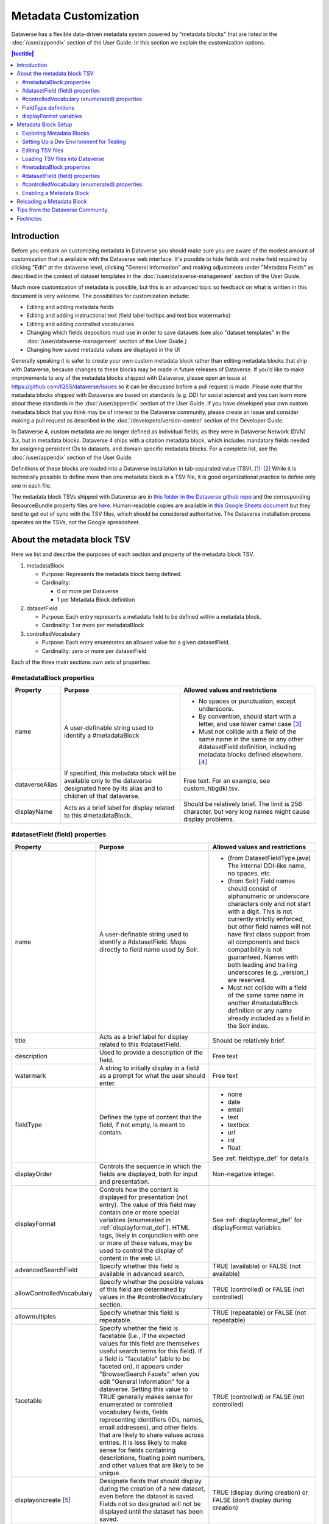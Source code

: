 Metadata Customization
======================

Dataverse has a flexible data-driven metadata system powered by "metadata blocks" that are listed in the :doc:`/user/appendix` section of the User Guide. In this section we explain the customization options.

.. contents:: |toctitle|
	:local:

.. _metadata_customization_introduction:

Introduction
------------

Before you embark on customizing metadata in Dataverse you should make sure you are aware of the modest amount of customization that is available with the Dataverse web interface. It's possible to hide fields and make field required by clicking "Edit" at the dataverse level, clicking "General Information" and making adjustments under "Metadata Fields" as described in the context of dataset templates in the :doc:`/user/dataverse-management` section of the User Guide.

Much more customization of metadata is possible, but this is an advanced topic so feedback on what is written in this document is very welcome. The possibilities for customization include:

-  Editing and adding metadata fields

-  Editing and adding instructional text (field label tooltips and text
   box watermarks)

-  Editing and adding controlled vocabularies

-  Changing which fields depositors must use in order to save datasets (see also "dataset templates" in the :doc:`/user/dataverse-management` section of the User Guide.)

-  Changing how saved metadata values are displayed in the UI

Generally speaking it is safer to create your own custom metadata block rather than editing metadata blocks that ship with Dataverse, because changes to these blocks may be made in future releases of Dataverse. If you'd like to make improvements to any of the metadata blocks shipped with Dataverse, please open an issue at https://github.com/IQSS/dataverse/issues so it can be discussed before a pull request is made. Please note that the metadata blocks shipped with Dataverse are based on standards (e.g. DDI for social science) and you can learn more about these standards in the :doc:`/user/appendix` section of the User Guide. If you have developed your own custom metadata block that you think may be of interest to the Dataverse community, please create an issue and consider making a pull request as described in the :doc:`/developers/version-control` section of the Developer Guide.

In Dataverse 4, custom metadata are no longer defined as individual
fields, as they were in Dataverse Network (DVN) 3.x, but in metadata blocks.
Dataverse 4 ships with a citation metadata block, which includes
mandatory fields needed for assigning persistent IDs to datasets, and
domain specific metadata blocks. For a complete list, see the
:doc:`/user/appendix` section of the User Guide.

Definitions of these blocks are loaded into a Dataverse installation in
tab-separated value (TSV). [1]_\ :sup:`,`\  [2]_ While it is technically
possible to define more than one metadata block in a TSV file, it is
good organizational practice to define only one in each file.

The metadata block TSVs shipped with Dataverse are in `this folder in
the Dataverse github
repo <https://github.com/IQSS/dataverse/tree/develop/scripts/api/data/metadatablocks>`__ and the corresponding ResourceBundle property files are `here <https://github.com/IQSS/dataverse/tree/develop/src/main/java>`__.
Human-readable copies are available in `this Google Sheets
document <https://docs.google.com/spreadsheets/d/13HP-jI_cwLDHBetn9UKTREPJ_F4iHdAvhjmlvmYdSSw/edit#gid=0>`__ but they tend to get out of sync with the TSV files, which should be considered authoritative. The Dataverse installation process operates on the TSVs, not the Google spreadsheet.

About the metadata block TSV
----------------------------

Here we list and describe the purposes of each section and property of
the metadata block TSV.

1. metadataBlock

   -  Purpose: Represents the metadata block being defined.

   -  Cardinality:

      -  0 or more per Dataverse

      -  1 per Metadata Block definition

2. datasetField

   -  Purpose: Each entry represents a metadata field to be defined
      within a metadata block.

   -  Cardinality: 1 or more per metadataBlock

3. controlledVocabulary

   -  Purpose: Each entry enumerates an allowed value for a given
      datasetField.

   -  Cardinality: zero or more per datasetField

Each of the three main sections own sets of properties:

#metadataBlock properties
~~~~~~~~~~~~~~~~~~~~~~~~~

+-----------------------+-----------------------+-----------------------+
| Property              | Purpose               | Allowed values and    |
|                       |                       | restrictions          |
+=======================+=======================+=======================+
| name                  | A user-definable      | - No spaces or        |
|                       | string used to        |   punctuation,        |
|                       | identify a            |   except underscore.  |
|                       | #metadataBlock        |                       |
|                       |                       | - By convention,      |
|                       |                       |   should start with   |
|                       |                       |   a letter, and use   |
|                       |                       |   lower camel         |
|                       |                       |   case [3]_           |
|                       |                       |                       |
|                       |                       | - Must not collide    |
|                       |                       |   with a field of     |
|                       |                       |   the same name in    |
|                       |                       |   the same or any     |
|                       |                       |   other               |
|                       |                       |   #datasetField       |
|                       |                       |   definition,         |
|                       |                       |   including metadata  |
|                       |                       |   blocks defined      |
|                       |                       |   elsewhere. [4]_     |
+-----------------------+-----------------------+-----------------------+
| dataverseAlias        | If specified, this    | Free text. For an     |
|                       | metadata block will   | example, see          |
|                       | be available only to  | custom_hbgdki.tsv.    |
|                       | the dataverse         |                       |
|                       | designated here by    |                       |
|                       | its alias and to      |                       |
|                       | children of that      |                       |
|                       | dataverse.            |                       |
+-----------------------+-----------------------+-----------------------+
| displayName           | Acts as a brief label | Should be relatively  |
|                       | for display related   | brief. The limit is   |
|                       | to this               | 256 character, but    |
|                       | #metadataBlock.       | very long names might |
|                       |                       | cause display         |
|                       |                       | problems.             |
+-----------------------+-----------------------+-----------------------+

#datasetField (field) properties
~~~~~~~~~~~~~~~~~~~~~~~~~~~~~~~~

+---------------------------+----------------------------+-------------------------------+
| Property                  | Purpose                    | Allowed values and            |
|                           |                            | restrictions                  |
+===========================+============================+===============================+
| name                      | A user-definable           | - (from                       |
|                           | string used to             |   DatasetFieldType.java)      |
|                           | identify a                 |   The internal                |
|                           | #datasetField. Maps        |   DDI-like name, no           |
|                           | directly to field          |   spaces, etc.                |
|                           | name used by Solr.         |                               |
|                           |                            | - (from Solr) Field           |
|                           |                            |   names should                |
|                           |                            |   consist of                  |
|                           |                            |   alphanumeric or             |
|                           |                            |   underscore                  |
|                           |                            |   characters only             |
|                           |                            |   and not start with          |
|                           |                            |   a digit. This is            |
|                           |                            |   not currently               |
|                           |                            |   strictly enforced,          |
|                           |                            |   but other field             |
|                           |                            |   names will not              |
|                           |                            |   have first class            |
|                           |                            |   support from all            |
|                           |                            |   components and              |
|                           |                            |   back compatibility          |
|                           |                            |   is not guaranteed.          |
|                           |                            |   Names with both             |
|                           |                            |   leading and                 |
|                           |                            |   trailing                    |
|                           |                            |   underscores (e.g.           |
|                           |                            |   \_version_) are             |
|                           |                            |   reserved.                   |
|                           |                            |                               |
|                           |                            | - Must not collide            |
|                           |                            |   with a field of             |
|                           |                            |   the same same name          |
|                           |                            |   in another                  |
|                           |                            |   #metadataBlock              |
|                           |                            |   definition or any           |
|                           |                            |   name already                |
|                           |                            |   included as a               |
|                           |                            |   field in the Solr           |
|                           |                            |   index.                      |
+---------------------------+----------------------------+-------------------------------+
| title                     | Acts as a brief label      | Should be relatively          |
|                           | for display related        | brief.                        |
|                           | to this                    |                               |
|                           | #datasetField.             |                               |
+---------------------------+----------------------------+-------------------------------+
| description               | Used to provide a          | Free text                     |
|                           | description of the         |                               |
|                           | field.                     |                               |
+---------------------------+----------------------------+-------------------------------+
| watermark                 | A string to initially      | Free text                     |
|                           | display in a field as      |                               |
|                           | a prompt for what the      |                               |
|                           | user should enter.         |                               |
+---------------------------+----------------------------+-------------------------------+
| fieldType                 | Defines the type of        | - none                        |
|                           | content that the           | - date                        |
|                           | field, if not empty,       | - email                       |
|                           | is meant to contain.       | - text                        |
|                           |                            | - textbox                     |
|                           |                            | - url                         |
|                           |                            | - int                         |
|                           |                            | - float                       |
|                           |                            |                               |
|                           |                            | See :ref:`fieldtype_def`      |
|                           |                            | for details                   |
+---------------------------+----------------------------+-------------------------------+
| displayOrder              | Controls the sequence      | Non-negative integer.         |
|                           | in which the fields        |                               |
|                           | are displayed, both        |                               |
|                           | for input and              |                               |
|                           | presentation.              |                               |
+---------------------------+----------------------------+-------------------------------+
| displayFormat             | Controls how the           | See :ref:`displayformat_def`  |
|                           | content is displayed       | for displayFormat variables   |
|                           | for presentation (not      |                               |
|                           | entry). The value of       |                               |
|                           | this field may             |                               |
|                           | contain one or more        |                               |
|                           | special variables          |                               |
|                           | (enumerated in             |                               |
|                           | :ref:`displayformat_def`). |                               |
|                           | HTML tags, likely in       |                               |
|                           | conjunction with one       |                               |
|                           | or more of these           |                               |
|                           | values, may be used        |                               |
|                           | to control the             |                               |
|                           | display of content in      |                               |
|                           | the web UI.                |                               |
+---------------------------+----------------------------+-------------------------------+
| advancedSearchField       | Specify whether this       | TRUE (available) or           |
|                           | field is available in      | FALSE (not available)         |
|                           | advanced search.           |                               |
+---------------------------+----------------------------+-------------------------------+
| allowControlledVocabulary | Specify whether the        | TRUE (controlled) or          |
|                           | possible values of         | FALSE (not                    |
|                           | this field are             | controlled)                   |
|                           | determined by values       |                               |
|                           | in the                     |                               |
|                           | #controlledVocabulary      |                               |
|                           | section.                   |                               |
+---------------------------+----------------------------+-------------------------------+
| allowmultiples            | Specify whether this       | TRUE (repeatable) or          |
|                           | field is repeatable.       | FALSE (not                    |
|                           |                            | repeatable)                   |
+---------------------------+----------------------------+-------------------------------+
| facetable                 | Specify whether the        | TRUE (controlled) or          |
|                           | field is facetable         | FALSE (not                    |
|                           | (i.e., if the              | controlled)                   |
|                           | expected values for        |                               |
|                           | this field are             |                               |
|                           | themselves useful          |                               |
|                           | search terms for this      |                               |
|                           | field). If a field is      |                               |
|                           | "facetable" (able to       |                               |
|                           | be faceted on), it         |                               |
|                           | appears under              |                               |
|                           | "Browse/Search             |                               |
|                           | Facets" when you edit      |                               |
|                           | "General Information"      |                               |
|                           | for a dataverse.           |                               |
|                           | Setting this value to      |                               |
|                           | TRUE generally makes       |                               |
|                           | sense for enumerated       |                               |
|                           | or controlled              |                               |
|                           | vocabulary fields,         |                               |
|                           | fields representing        |                               |
|                           | identifiers (IDs,          |                               |
|                           | names, email               |                               |
|                           | addresses), and other      |                               |
|                           | fields that are            |                               |
|                           | likely to share            |                               |
|                           | values across              |                               |
|                           | entries. It is less        |                               |
|                           | likely to make sense       |                               |
|                           | for fields containing      |                               |
|                           | descriptions,              |                               |
|                           | floating point             |                               |
|                           | numbers, and other         |                               |
|                           | values that are            |                               |
|                           | likely to be unique.       |                               |
+---------------------------+----------------------------+-------------------------------+
| displayoncreate [5]_      | Designate fields that      | TRUE (display during          |
|                           | should display during      | creation) or FALSE            |
|                           | the creation of a new      | (don’t display during         |
|                           | dataset, even before       | creation)                     |
|                           | the dataset is saved.      |                               |
|                           | Fields not so              |                               |
|                           | designated will not        |                               |
|                           | be displayed until         |                               |
|                           | the dataset has been       |                               |
|                           | saved.                     |                               |
+---------------------------+----------------------------+-------------------------------+
| required                  | Specify whether or         | TRUE (required) or            |
|                           | not the field is           | FALSE (optional)              |
|                           | required. This means       |                               |
|                           | that at least one          |                               |
|                           | instance of the field      |                               |
|                           | must be present. More      |                               |
|                           | than one field may be      |                               |
|                           | allowed, depending on      |                               |
|                           | the value of               |                               |
|                           | allowmultiples.            |                               |
+---------------------------+----------------------------+-------------------------------+
| parent                    | For subfields,             | - Must not result in          |
|                           | specify the name of        |   a cyclical                  |
|                           | the parent or              |   reference.                  |
|                           | containing field.          |                               |
|                           |                            | - Must reference an           |
|                           |                            |   existing field in           |
|                           |                            |   the same                    |
|                           |                            |   #metadataBlock.             |
+---------------------------+----------------------------+-------------------------------+
| metadatablock_id          | Specify the name of        | - Must reference an           |
|                           | the #metadataBlock         |   existing                    |
|                           | that contains this         |   #metadataBlock.             |
|                           | field.                     |                               |
|                           |                            | - As a best                   |
|                           |                            |   practice, the               |
|                           |                            |   value should                |
|                           |                            |   reference the               |
|                           |                            |   #metadataBlock in           |
|                           |                            |   the current                 |
|                           |                            |   definition                  |
|                           |                            |   (it is technically          |
|                           |                            |   possible to                 |
|                           |                            |   reference another           |
|                           |                            |   existing metadata           |
|                           |                            |   block.)                     |
+---------------------------+----------------------------+-------------------------------+

#controlledVocabulary (enumerated) properties
~~~~~~~~~~~~~~~~~~~~~~~~~~~~~~~~~~~~~~~~~~~~~

+-----------------------+-----------------------+-----------------------+
| Property              | Purpose               | Allowed values and    |
|                       |                       | restrictions          |
+=======================+=======================+=======================+
| DatasetField          | Specifies the         | Must reference an     |
|                       | #datasetField to which| existing              |
|                       | this entry applies.   | #datasetField.        |
|                       |                       | As a best practice,   |
|                       |                       | the value should      |
|                       |                       | reference a           |
|                       |                       | #datasetField in the  |
|                       |                       | current metadata      |
|                       |                       | block definition. (It |
|                       |                       | is technically        |
|                       |                       | possible to reference |
|                       |                       | an existing           |
|                       |                       | #datasetField from    |
|                       |                       | another metadata      |
|                       |                       | block.)               |
+-----------------------+-----------------------+-----------------------+
| Value                 | A short display       | Free text             |
|                       | string, representing  |                       |
|                       | an enumerated value   |                       |
|                       | for this field. If    |                       |
|                       | the identifier        |                       |
|                       | property is empty,    |                       |
|                       | this value is used as |                       |
|                       | the identifier.       |                       |
+-----------------------+-----------------------+-----------------------+
| identifier            | A string used to      | Free text             |
|                       | encode the selected   |                       |
|                       | enumerated value of a |                       |
|                       | field. If this        |                       |
|                       | property is empty,    |                       |
|                       | the value of the      |                       |
|                       | “Value” field is used |                       |
|                       | as the identifier.    |                       |
+-----------------------+-----------------------+-----------------------+
| displayOrder          | Control the order in  | Non-negative integer. |
|                       | which the enumerated  |                       |
|                       | values are displayed  |                       |
|                       | for selection.        |                       |
+-----------------------+-----------------------+-----------------------+

.. _fieldtype_def:

FieldType definitions
~~~~~~~~~~~~~~~~~~~~~

+-----------------------------------+--------------------------------------+
| Fieldtype                         | Definition                           |
+===================================+======================================+
| none                              | Used for compound fields, in which   |
|                                   | case the parent field would have     |
|                                   | no value and display no data         |
|                                   | entry control.                       |
+-----------------------------------+--------------------------------------+
| date                              | A date, expressed in one of three    |
|                                   | resolutions of the form              |
|                                   | YYYY-MM-DD, YYYY-MM, or YYYY.        |
+-----------------------------------+--------------------------------------+
| email                             | A valid email address. Not           |
|                                   | indexed for privacy reasons.         |
+-----------------------------------+--------------------------------------+
| text                              | Any text other than newlines may     |
|                                   | be entered into this field.          |
+-----------------------------------+--------------------------------------+
| textbox                           | Any text may be entered. For         |
|                                   | input, Dataverse presents a          |
|                                   | multi-line area that accepts         |
|                                   | newlines. While any HTML is          |
|                                   | permitted, only a subset of HTML     |
|                                   | tags will be rendered in the UI.     |
|                                   | A list of supported tags is          |
|                                   | included in                          |
|                                   | :ref:`dataset_field_supported_html`  |
|                                   | of the User Guide.                   |
+-----------------------------------+--------------------------------------+
| url                               | If not empty, field must contain     |
|                                   | a valid URL.                         |
+-----------------------------------+--------------------------------------+
| int                               | An integer value destined for a      |
|                                   | numeric field.                       |
+-----------------------------------+--------------------------------------+
| float                             | A floating point number destined     |
|                                   | for a numeric field.                 |
+-----------------------------------+--------------------------------------+

.. _displayformat_def:

displayFormat variables
~~~~~~~~~~~~~~~~~~~~~~~

These are common ways to use the displayFormat to control how values are displayed in the UI. This list is not exhaustive.

+-----------------------------------+-----------------------------------+
| **Variable**                      | **Description**                   |
+-----------------------------------+-----------------------------------+
| (blank)                           | The displayFormat is left blank   |
|                                   | for primitive fields (e.g.        |
|                                   | subtitle) and fields that do not  |
|                                   | take values (e.g. author), since  |
|                                   | displayFormats do not work for    |
|                                   | these fields.                     |
+-----------------------------------+-----------------------------------+
| #VALUE                            | The value of the field (instance  |
|                                   | level).                           |
+-----------------------------------+-----------------------------------+
| #NAME                             | The name of the field (class      |
|                                   | level).                           |
+-----------------------------------+-----------------------------------+
| #EMAIL                            | For displaying emails.            |
+-----------------------------------+-----------------------------------+
| <a href="#VALUE">#VALUE</a>       | For displaying the value as a     |
|                                   | link (if the value entered is a   |
|                                   | link).                            |
+-----------------------------------+-----------------------------------+
| <a href='URL/#VALUE'>#VALUE</a>   | For displaying the value as a     |
|                                   | link, with the value included in  |
|                                   | the URL (e.g. if URL is           |
|                                   | \http://emsearch.rutgers.edu/atla\|
|                                   | \s/#VALUE_summary.html,           |
|                                   | and the value entered is 1001,    |
|                                   | the field is displayed as         |
|                                   | `1001 <http://emsearch.rutgers.ed |
|                                   | u/atlas/1001_summary.html>`__     |
|                                   | (hyperlinked to                   |
|                                   | \http://emsearch.rutgers.edu/atlas|
|                                   | /1001_summary.html)).             |
+-----------------------------------+-----------------------------------+
| <img src="#VALUE" alt="#NAME"     | For displaying the image of an    |
| class="metadata-logo"/><br/>      | entered image URL (used to        |
|                                   | display images in the producer    |
|                                   | and distributor logos metadata    |
|                                   | fields).                          |
+-----------------------------------+-----------------------------------+
| #VALUE:                           | Appends and/or prepends           |
|                                   | characters to the value of the    |
| \- #VALUE:                        | field. e.g. if the displayFormat  |
|                                   | for the distributorAffiliation is |
| (#VALUE)                          | (#VALUE) (wrapped with parens)    |
|                                   | and the value entered             |
|                                   | is University of North            |
|                                   | Carolina, the field is displayed  |
|                                   | in the UI as (University of       |
|                                   | North Carolina).                  |
+-----------------------------------+-----------------------------------+
|    ;                              | Displays the character (e.g.      |
|                                   | semicolon, comma) between the     |
|    :                              | values of fields within           |
|                                   | compound fields. For example,     |
|    ,                              | if the displayFormat for the      |
|                                   | compound field “series” is a      |
|                                   | colon, and if the value           |
|                                   | entered for seriesName is         |
|                                   | IMPs and for                      |
|                                   | seriesInformation is A            |
|                                   | collection of NMR data, the       |
|                                   | compound field is displayed in    |
|                                   | the UI as IMPs: A                 |
|                                   | collection of NMR data.           |
+-----------------------------------+-----------------------------------+

Metadata Block Setup
--------------------

Now that you understand the TSV format used for metadata blocks, the next step is to attempt to make improvements to existing metadata blocks or create entirely new metadata blocks. For either task, you should have a Dataverse environment set up for testing where you can drop the database frequently while you make edits to TSV files. Once you have tested your TSV files, you should consider making a pull request to contribute your improvement back to the community.

Exploring Metadata Blocks
~~~~~~~~~~~~~~~~~~~~~~~~~

In addition to studying the TSV files themselves you might find the following highly experimental and subject-to-change API endpoints useful to understand the metadata blocks that have already been loaded into your installation of Dataverse:

You can get a dump of metadata fields (yes, the output is odd, please open a issue) like this::

    curl http://localhost:8080/api/admin/datasetfield

To see details about an individual field such as "title" execute command::

    curl http://localhost:8080/api/admin/datasetfield/title

Setting Up a Dev Environment for Testing
~~~~~~~~~~~~~~~~~~~~~~~~~~~~~~~~~~~~~~~~

You have several options for setting up a dev environment for testing metadata block changes:

- Vagrant: See the :doc:`/developers/tools` section of the Dev Guide.
- docker-aio: See https://github.com/IQSS/dataverse/tree/develop/conf/docker-aio
- AWS deployment: See the :doc:`/developers/deployment` section of the Dev Guide.

To get a clean environment in Vagrant, you'll be running ``vagrant destroy``. In Docker, you'll use ``docker rm``. For a full dev environment or AWS installation, you might find ``rebuild`` and related scripts at ``scripts/deploy/phoenix.dataverse.org`` useful.

Editing TSV files
~~~~~~~~~~~~~~~~~

Early in Dataverse 4 development metadata blocks were edited in the Google spreadsheet mentioned in :ref:`metadata_customization_introduction` section and then exported in TSV format. This worked fine when there was only one person editing the Google spreadsheet but now that contributions are coming in from all over, the TSV files are edited directly. We are somewhat painfully aware that another format such as XML might make more sense these days. Please see https://github.com/IQSS/dataverse/issues/4451 for a discussion of non-TSV formats.

Please note that metadata fields share a common namespace so they must be unique. The following curl command will print list of metadata fields already available in the system::

    curl http://localhost:8080/api/admin/index/solr/schema

.. _loading_metadata_fields:

Loading TSV files into Dataverse
~~~~~~~~~~~~~~~~~~~~~~~~~~~~~~~~

A number of TSV files are loaded into Dataverse on every new installation, becoming the metadata blocks you see in the UI. For the list of metadata blocks that are included with Dataverse out of the box, see the :doc:`/user/appendix` section of the User Guide.

Along with TSV file, there are corresponding ResourceBundle property files with key=value pair `here <https://github.com/IQSS/dataverse/tree/develop/src/main/java>`__.  To add other language files, see the :doc:`/installation/config` for dataverse.lang.directory JVM Options section, and add a file, for example: "citation_lang.properties" to the path you specified for the ``dataverse.lang.directory`` JVM option, and then restart Glassfish.

If you are improving an existing metadata block, the Dataverse installation process will load the TSV for you, assuming you edited the TSV file in place. The TSV file for the Citation metadata block, for example, can be found at ``scripts/api/data/metadatablocks/citation.tsv``.
If any of the following property values are changed, corresponsing ResourceBundle property file has to be edited and stored under ``dataverse.lang.directory`` location

- name, displayName property under #metadataBlock
- name, title, description, watermark properties under #datasetfield
- DatasetField, Value property under #controlledVocabulary

If you are creating a new custom metadata block (hopefully with the idea of contributing it back to the community if you feel like it would provide value to others), the Dataverse installation process won't know about your new TSV file so you must load it manually. The script that loads the TSV files into the system is ``scripts/api/setup-datasetfields.sh`` and contains a series of curl commands. Here's an example of the necessary curl command with the new custom metadata block in the "/tmp" directory::

    curl http://localhost:8080/api/admin/datasetfield/load -H "Content-type: text/tab-separated-values" -X POST --upload-file /tmp/new-metadata-block.tsv``

To create a new ResourceBundle, here are the steps to generate key=value pair for the three main sections:

#metadataBlock properties
~~~~~~~~~~~~~~~~~~~~~~~~~
metadatablock.name=(the value of **name** property from #metadatablock)

metadatablock.displayName=(the value of **displayName** property from #metadatablock)

example:

metadatablock.name=citation

metadatablock.displayName=Citation Metadata

#datasetField (field) properties
~~~~~~~~~~~~~~~~~~~~~~~~~~~~~~~~
datasetfieldtype.(the value of **name** property from #datasetField).title=(the value of **title** property from #datasetField)

datasetfieldtype.(the value of **name** property from #datasetField).description=(the value of **description** property from #datasetField)

datasetfieldtype.(the value of **name** property from #datasetField).watermark=(the value of **watermark** property from #datasetField)

example:

datasetfieldtype.title.title=Title

datasetfieldtype.title.description=Full title by which the Dataset is known.

datasetfieldtype.title.watermark=Enter title...

#controlledVocabulary (enumerated) properties
~~~~~~~~~~~~~~~~~~~~~~~~~~~~~~~~~~~~~~~~~~~~~
controlledvocabulary.(the value of **DatasetField** property from #controlledVocabulary).(the value of **Value** property from #controlledVocabulary)=(the value of **Value** property from #controlledVocabulary)

Since the **Value** property from #controlledVocabulary is free text, while creating the key, it has to be converted to lowercase, replace space with underscore, and strip accents.

example:

controlledvocabulary.subject.agricultural_sciences=Agricultural Sciences

controlledvocabulary.language.marathi_(marathi)=Marathi (Mar\u0101\u1E6Dh\u012B)


Enabling a Metadata Block
~~~~~~~~~~~~~~~~~~~~~~~~~

Running a curl command like "load" example in :ref:`loading_metadata_fields` should make the new custom metadata block available within the system but in order to start using the fields you must either enable it from the GUI (see "General Information" in the :doc:`/user/dataverse-management` section of the User Guide) or by running a curl command like::

    curl -H "X-Dataverse-key:$API_TOKEN" -X POST -H "Content-type:application/json" -d "[\"journal\",\"geospatial\"]" http://localhost:8080/api/dataverses/:root/metadatablocks``

In this example we are enabling the "journal" and "geospatial" metadata blocks for the root dataverse. API token must belong to the superuser account.

Reloading a Metadata Block
--------------------------

As mentioned in :ref:`metadata_customization_introduction` section, changes to metadata blocks that ship with Dataverse will be made over time to improve them and release notes will sometimes instruct you to reload an existing metadata block. The syntax for reloading is the same as reloading. Here's an example with the "citation" metadata block::

    curl http://localhost:8080/api/admin/datasetfield/load -H "Content-type: text/tab-separated-values" -X POST --upload-file --upload-file citation.tsv``

Great care must be taken when reloading a metadata block. Matching is done on field names (or identifiers and then names in the case of controlled vocabulary values) so it's easy to accidentally create duplicate fields.

The ability to reload metadata blocks means that SQL update scripts don't need to be written for these changes. See also the :doc:`/developers/sql-upgrade-scripts` section of the Dev Guide.

Tips from the Dataverse Community
---------------------------------

If there are tips that you feel are omitted from this document, please open an issue at https://github.com/IQSS/dataverse/issues and consider making a pull request to make improvements. You can find this document at https://github.com/IQSS/dataverse/blob/develop/doc/sphinx-guides/source/admin/metadatacustomization.rst

Alternatively, you are welcome to request "edit" access to this "Tips for Dataverse metadata blocks from the community" Google doc: https://docs.google.com/document/d/1XpblRw0v0SvV-Bq6njlN96WyHJ7tqG0WWejqBdl7hE0/edit?usp=sharing

The thinking is that the tips can become issues and the issues can eventually be worked on as features to improve the Dataverse metadata system.

Footnotes
---------

.. [1]
   https://www.iana.org/assignments/media-types/text/tab-separated-values

.. [2]
   Although the structure of the data can violate the
   “Each record must have the same number of fields” tenet of TSV

.. [3]
   https://en.wikipedia.org/wiki/CamelCase

.. [4]
   These field names are added to the Solr schema.xml and cannot be
   duplicated. See "Editing TSV files" for how to check for duplication.

.. [5]
   "displayoncreate" was "showabovefold" in Dataverse versions before 4.3.1 (see
   `#3073 <https://github.com/IQSS/dataverse/issues/3073>`__) but parsing is
   done based on column order rather than name so this only matters to the
   person reading the TSV file.
